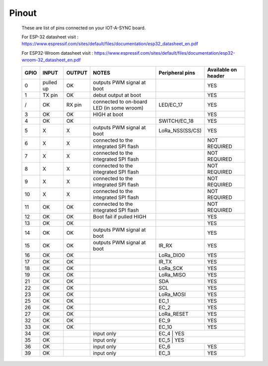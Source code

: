 .. Pinouts of iot-a-sync documentation master file, created by
   sphinx-quickstart on Fri Oct  4 03:09:11 2019.
   You can adapt this file completely to your liking, but it should at least
   contain the root `toctree` directive.


==============================
**Pinout**
==============================

 These are list of pins connected on your IOT-A-SYNC board.

 For ESP-32 datasheet visit : https://www.espressif.com/sites/default/files/documentation/esp32_datasheet_en.pdf

 For ESP32-Wroom datasheet visit : https://www.espressif.com/sites/default/files/documentation/esp32-wroom-32_datasheet_en.pdf

  
 +------+------------+-------+-------------------------------------------+-----------------+----------------------+
 | GPIO |   INPUT    | OUTPUT|                  NOTES                    | Peripheral pins |  Available on header | 
 +======+============+=======+===========================================+=================+======================+
 |  0   |  pulled up |  OK   |         outputs PWM signal at boot        |                 |         YES          |
 +------+------------+-------+-------------------------------------------+-----------------+----------------------+
 |  1   |   TX pin   |  OK   |           debut output at boot            |                 |         YES          |
 +------+------------+-------+-------------------------------------------+-----------------+----------------------+
 |  /   |     OK     | RX pin|  connected to on-board LED (in some wroom)|     LED/EC_17   |         YES          |
 +------+------------+-------+-------------------------------------------+-----------------+----------------------+
 |  3   |     OK     |  OK   |              HIGH at boot                 |                 |         YES          |
 +------+------------+-------+-------------------------------------------+-----------------+----------------------+
 |  4   |     OK     |  OK   |                                           |    SWITCH/EC_18 |         YES          |
 +------+------------+-------+-------------------------------------------+-----------------+----------------------+
 |  5   |      X     |   X   |        outputs PWM signal at boot         |  LoRa_NSS(SS/CS)|         YES          |  
 +------+------------+-------+-------------------------------------------+-----------------+----------------------+
 |  6   |      X     |   X   |   connected to the integrated SPI flash   |                 |     NOT REQUIRED     | 
 +------+------------+-------+-------------------------------------------+-----------------+----------------------+
 |  7   |      X     |   X   |   connected to the integrated SPI flash   |                 |     NOT REQUIRED     |
 +------+------------+-------+-------------------------------------------+-----------------+----------------------+
 |  8   |      X     |   X   |   connected to the integrated SPI flash   |                 |     NOT REQUIRED     |
 +------+------------+-------+-------------------------------------------+-----------------+----------------------+
 |  9   |      X     |   X   |   connected to the integrated SPI flash   |                 |     NOT REQUIRED     | 
 +------+------------+-------+-------------------------------------------+-----------------+----------------------+
 | 10   |      X     |   X   |   connected to the integrated SPI flash   |                 |     NOT REQUIRED     |
 +------+------------+-------+-------------------------------------------+-----------------+----------------------+
 | 11   |     OK     |   OK  |   connected to the integrated SPI flash   |                 |     NOT REQUIRED     |
 +------+------------+-------+-------------------------------------------+-----------------+----------------------+
 | 12   |     OK     |   OK  |        Boot fail if pulled HIGH           |                 |         YES          |
 +------+------------+-------+-------------------------------------------+-----------------+----------------------+
 | 13   |     OK     |   OK  |                                           |                 |         YES          |
 +------+------------+-------+-------------------------------------------+-----------------+----------------------+
 | 14   |     OK     |   OK  |         outputs PWM signal at boot        |                 |         YES          | 
 +------+------------+-------+-------------------------------------------+-----------------+----------------------+
 | 15   |     OK     |   OK  |         outputs PWM signal at boot        |    IR_RX        |         YES          |
 +------+------------+-------+-------------------------------------------+-----------------+----------------------+
 | 16   |     OK     |   OK  |                                           |   LoRa_DIO0     |         YES          | 
 +------+------------+-------+-------------------------------------------+-----------------+----------------------+
 | 17   |     OK     |   OK  |                                           |    IR_TX        |         YES          |
 +------+------------+-------+-------------------------------------------+-----------------+----------------------+
 | 18   |     OK     |   OK  |                                           |   LoRa_SCK      |         YES          | 
 +------+------------+-------+-------------------------------------------+-----------------+----------------------+
 | 19   |     OK     |   OK  |                                           |   LoRa_MISO     |         YES          | 
 +------+------------+-------+-------------------------------------------+-----------------+----------------------+
 | 21   |     OK     |   OK  |                                           |     SDA         |         YES          |
 +------+------------+-------+-------------------------------------------+-----------------+----------------------+
 | 22   |     OK     |   OK  |                                           |     SCL         |         YES          | 
 +------+------------+-------+-------------------------------------------+-----------------+----------------------+
 | 23   |     OK     |   OK  |                                           |   LoRa_MOSI     |         YES          |
 +------+------------+-------+-------------------------------------------+-----------------+----------------------+
 | 25   |     OK     |   OK  |                                           |     EC_1        |         YES          |
 +------+------------+-------+-------------------------------------------+-----------------+----------------------+
 | 26   |     OK     |   OK  |                                           |     EC_2        |         YES          |  
 +------+------------+-------+-------------------------------------------+-----------------+----------------------+
 | 27   |     OK     |   OK  |                                           |   LoRa_RESET    |         YES          |
 +------+------------+-------+-------------------------------------------+-----------------+----------------------+
 | 32   |     OK     |  OK   |                                           |     EC_9        |         YES          |
 +------+------------+-------+-------------------------------------------+-----------------+----------------------+
 | 33   |     OK     |  OK   |                                           |     EC_10       |         YES          | 
 +------+------------+-------+-------------------------------------------+-----------------+----------------------+
 | 34   |     OK     |       |             input only                    |     EC_4        |         YES          |
 +------+------------+-------+-------------------------------------------+----------------------------------------+
 | 35   |     OK     |       |             input only                    |     EC_5        |         YES          |
 +------+------------+-------+-------------------------------------------+-----------------+----------------------+
 | 36   |     OK     |       |             input only                    |     EC_6        |         YES          | 
 +------+------------+-------+-------------------------------------------+-----------------+----------------------+
 | 39   |     OK     |       |             input only                    |     EC_3        |         YES          |
 +------+------------+-------+-------------------------------------------+-----------------+----------------------+

   
